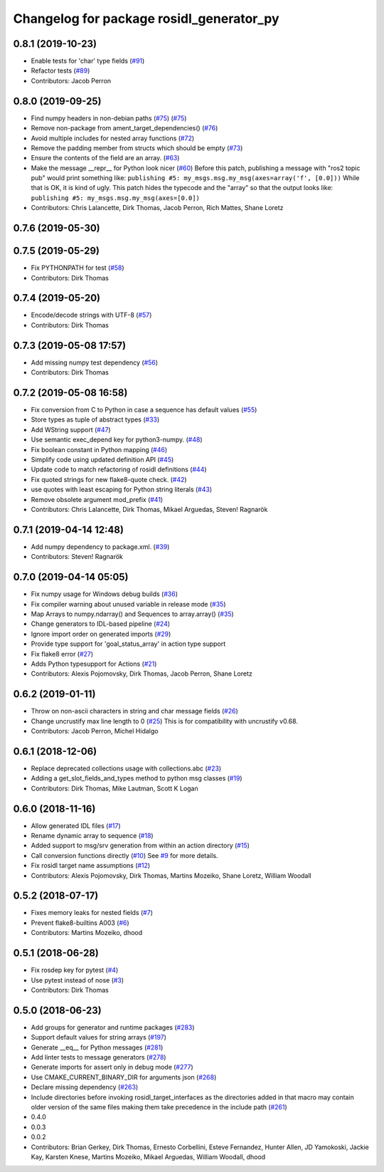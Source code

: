 ^^^^^^^^^^^^^^^^^^^^^^^^^^^^^^^^^^^^^^^^^
Changelog for package rosidl_generator_py
^^^^^^^^^^^^^^^^^^^^^^^^^^^^^^^^^^^^^^^^^

0.8.1 (2019-10-23)
------------------
* Enable tests for 'char' type fields (`#91 <https://github.com/ros2/rosidl_python/issues/91>`_)
* Refactor tests (`#89 <https://github.com/ros2/rosidl_python/issues/89>`_)
* Contributors: Jacob Perron

0.8.0 (2019-09-25)
------------------
* Find numpy headers in non-debian paths (`#75 <https://github.com/ros2/rosidl_python/issues/75>`_) (`#75 <https://github.com/ros2/rosidl_python/issues/75>`_)
* Remove non-package from ament_target_dependencies() (`#76 <https://github.com/ros2/rosidl_python/issues/76>`_)
* Avoid multiple includes for nested array functions (`#72 <https://github.com/ros2/rosidl_python/issues/72>`_)
* Remove the padding member from structs which should be empty (`#73 <https://github.com/ros2/rosidl_python/issues/73>`_)
* Ensure the contents of the field are an array. (`#63 <https://github.com/ros2/rosidl_python/issues/63>`_)
* Make the message __repr_\_ for Python look nicer (`#60 <https://github.com/ros2/rosidl_python/issues/60>`_)
  Before this patch, publishing a message with "ros2 topic pub" would print something like:
  ``publishing #5: my_msgs.msg.my_msg(axes=array('f', [0.0]))``
  While that is OK, it is kind of ugly.
  This patch hides the typecode and the "array" so that the output looks like:
  ``publishing #5: my_msgs.msg.my_msg(axes=[0.0])``
* Contributors: Chris Lalancette, Dirk Thomas, Jacob Perron, Rich Mattes, Shane Loretz

0.7.6 (2019-05-30)
------------------

0.7.5 (2019-05-29)
------------------
* Fix PYTHONPATH for test (`#58 <https://github.com/ros2/rosidl_python/issues/58>`_)
* Contributors: Dirk Thomas

0.7.4 (2019-05-20)
------------------
* Encode/decode strings with UTF-8 (`#57 <https://github.com/ros2/rosidl_python/issues/57>`_)
* Contributors: Dirk Thomas

0.7.3 (2019-05-08 17:57)
------------------------
* Add missing numpy test dependency (`#56 <https://github.com/ros2/rosidl_python/issues/56>`_)
* Contributors: Dirk Thomas

0.7.2 (2019-05-08 16:58)
------------------------
* Fix conversion from C to Python in case a sequence has default values (`#55 <https://github.com/ros2/rosidl_python/issues/55>`_)
* Store types as tuple of abstract types (`#33 <https://github.com/ros2/rosidl_python/issues/33>`_)
* Add WString support (`#47 <https://github.com/ros2/rosidl_python/issues/47>`_)
* Use semantic exec_depend key for python3-numpy. (`#48 <https://github.com/ros2/rosidl_python/issues/48>`_)
* Fix boolean constant in Python mapping (`#46 <https://github.com/ros2/rosidl_python/issues/46>`_)
* Simplify code using updated definition API (`#45 <https://github.com/ros2/rosidl_python/issues/45>`_)
* Update code to match refactoring of rosidl definitions (`#44 <https://github.com/ros2/rosidl_python/issues/44>`_)
* Fix quoted strings for new flake8-quote check. (`#42 <https://github.com/ros2/rosidl_python/issues/42>`_)
* use quotes with least escaping for Python string literals (`#43 <https://github.com/ros2/rosidl_python/issues/43>`_)
* Remove obsolete argument mod_prefix (`#41 <https://github.com/ros2/rosidl_python/issues/41>`_)
* Contributors: Chris Lalancette, Dirk Thomas, Mikael Arguedas, Steven! Ragnarök

0.7.1 (2019-04-14 12:48)
------------------------
* Add numpy dependency to package.xml. (`#39 <https://github.com/ros2/rosidl_python/issues/39>`_)
* Contributors: Steven! Ragnarök

0.7.0 (2019-04-14 05:05)
------------------------
* Fix numpy usage for Windows debug builds (`#36 <https://github.com/ros2/rosidl_python/issues/36>`_)
* Fix compiler warning about unused variable in release mode (`#35 <https://github.com/ros2/rosidl_python/issues/35>`_)
* Map Arrays to numpy.ndarray() and Sequences to array.array() (`#35 <https://github.com/ros2/rosidl_python/issues/35>`_)
* Change generators to IDL-based pipeline (`#24 <https://github.com/ros2/rosidl_python/issues/24>`_)
* Ignore import order on generated imports (`#29 <https://github.com/ros2/rosidl_python/issues/29>`_)
* Provide type support for 'goal_status_array' in action type support
* Fix flake8 error (`#27 <https://github.com/ros2/rosidl_python/issues/27>`_)
* Adds Python typesupport for Actions (`#21 <https://github.com/ros2/rosidl_python/issues/21>`_)
* Contributors: Alexis Pojomovsky, Dirk Thomas, Jacob Perron, Shane Loretz

0.6.2 (2019-01-11)
------------------
* Throw on non-ascii characters in string and char message fields (`#26 <https://github.com/ros2/rosidl_python/issues/26>`_)
* Change uncrustify max line length to 0 (`#25 <https://github.com/ros2/rosidl_python/issues/25>`_)
  This is for compatibility with uncrustify v0.68.
* Contributors: Jacob Perron, Michel Hidalgo

0.6.1 (2018-12-06)
------------------
* Replace deprecated collections usage with collections.abc (`#23 <https://github.com/ros2/rosidl_python/issues/23>`_)
* Adding a get_slot_fields_and_types method to python msg classes (`#19 <https://github.com/ros2/rosidl_python/issues/19>`_)
* Contributors: Dirk Thomas, Mike Lautman, Scott K Logan

0.6.0 (2018-11-16)
------------------
* Allow generated IDL files (`#17 <https://github.com/ros2/rosidl_python/issues/17>`_)
* Rename dynamic array to sequence (`#18 <https://github.com/ros2/rosidl_python/issues/18>`_)
* Added support to msg/srv generation from within an action directory (`#15 <https://github.com/ros2/rosidl_python/issues/15>`_)
* Call conversion functions directly (`#10 <https://github.com/ros2/rosidl_python/issues/10>`_)
  See `#9 <https://github.com/ros2/rosidl_python/issues/9>`_ for more details.
* Fix rosidl target name assumptions (`#12 <https://github.com/ros2/rosidl_python/issues/12>`_)
* Contributors: Alexis Pojomovsky, Dirk Thomas, Martins Mozeiko, Shane Loretz, William Woodall

0.5.2 (2018-07-17)
------------------
* Fixes memory leaks for nested fields (`#7 <https://github.com/ros2/rosidl_python/issues/7>`_)
* Prevent flake8-builtins A003 (`#6 <https://github.com/ros2/rosidl_python/issues/6>`_)
* Contributors: Martins Mozeiko, dhood

0.5.1 (2018-06-28)
------------------
* Fix rosdep key for pytest (`#4 <https://github.com/ros2/rosidl_python/issues/4>`_)
* Use pytest instead of nose (`#3 <https://github.com/ros2/rosidl_python/issues/3>`_)
* Contributors: Dirk Thomas

0.5.0 (2018-06-23)
------------------
* Add groups for generator and runtime packages (`#283 <https://github.com/ros2/rosidl_python/issues/283>`_)
* Support default values for string arrays (`#197 <https://github.com/ros2/rosidl_python/issues/197>`_)
* Generate __eq_\_ for Python messages (`#281 <https://github.com/ros2/rosidl_python/issues/281>`_)
* Add linter tests to message generators (`#278 <https://github.com/ros2/rosidl_python/issues/278>`_)
* Generate imports for assert only in debug mode (`#277 <https://github.com/ros2/rosidl_python/issues/277>`_)
* Use CMAKE_CURRENT_BINARY_DIR for arguments json (`#268 <https://github.com/ros2/rosidl_python/issues/268>`_)
* Declare missing dependency (`#263 <https://github.com/ros2/rosidl_python/issues/263>`_)
* Include directories before invoking rosidl_target_interfaces as the directories added in that macro may contain older version of the same files making them take precedence in the include path (`#261 <https://github.com/ros2/rosidl_python/issues/261>`_)
* 0.4.0
* 0.0.3
* 0.0.2
* Contributors: Brian Gerkey, Dirk Thomas, Ernesto Corbellini, Esteve Fernandez, Hunter Allen, JD Yamokoski, Jackie Kay, Karsten Knese, Martins Mozeiko, Mikael Arguedas, William Woodall, dhood
